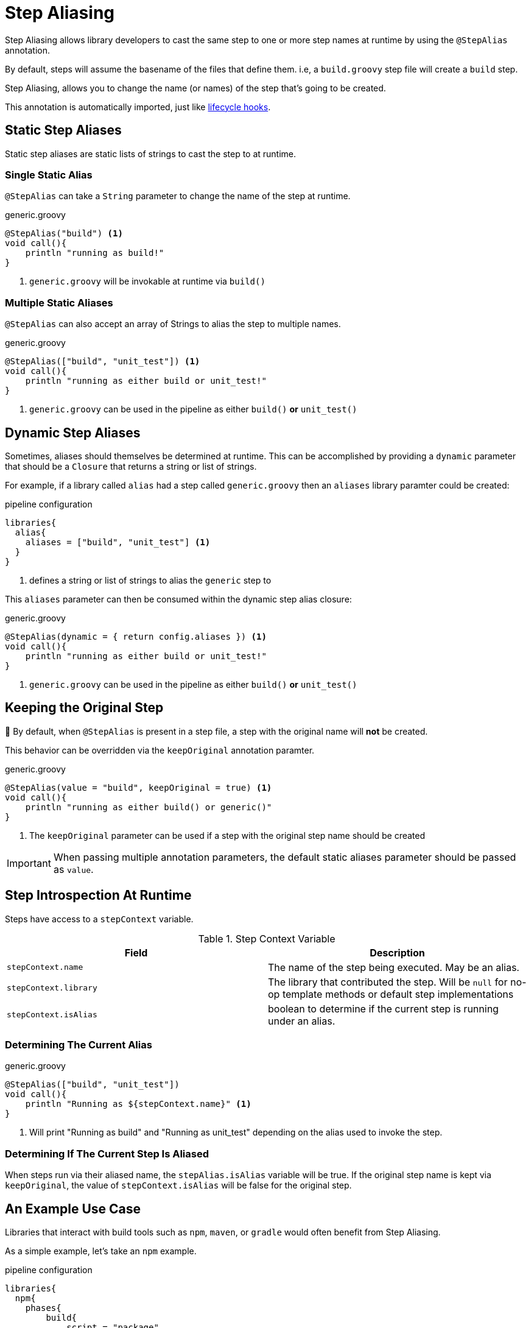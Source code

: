 = Step Aliasing

Step Aliasing allows library developers to cast the same step to one or more step names at runtime by using the `@StepAlias` annotation.

By default, steps will assume the basename of the files that define them. i.e, a `build.groovy` step file will create a `build` step. 

Step Aliasing, allows you to change the name (or names) of the step that's going to be created. 

This annotation is automatically imported, just like xref:lifecycle_hooks.adoc[lifecycle hooks].

== Static Step Aliases

Static step aliases are static lists of strings to cast the step to at runtime.

=== Single Static Alias

`@StepAlias` can take a `String` parameter to change the name of the step at runtime.

.generic.groovy
[source, groovy]
----
@StepAlias("build") <1>
void call(){
    println "running as build!"
}
----
<1> `generic.groovy` will be invokable at runtime via `build()`

=== Multiple Static Aliases

`@StepAlias` can also accept an array of Strings to alias the step to multiple names.

.generic.groovy
[source, groovy]
----
@StepAlias(["build", "unit_test"]) <1>
void call(){
    println "running as either build or unit_test!"
}
----
<1> `generic.groovy` can be used in the pipeline as either `build()` **or** `unit_test()`

== Dynamic Step Aliases

Sometimes, aliases should themselves be determined at runtime.
This can be accomplished by providing a `dynamic` parameter that should be a `Closure` that returns a string or list of strings.

For example, if a library called `alias` had a step called `generic.groovy` then an `aliases` library paramter could be created:

.pipeline configuration
[source, groovy]
----
libraries{
  alias{
    aliases = ["build", "unit_test"] <1>
  }
}
----
<1> defines a string or list of strings to alias the `generic` step to

This `aliases` parameter can then be consumed within the dynamic step alias closure:

.generic.groovy
[source, groovy]
----
@StepAlias(dynamic = { return config.aliases }) <1>
void call(){
    println "running as either build or unit_test!"
}
----
<1> `generic.groovy` can be used in the pipeline as either `build()` **or** `unit_test()`

== Keeping the Original Step

🚨 By default, when `@StepAlias` is present in a step file, a step with the original name will **not** be created.

This behavior can be overridden via the `keepOriginal` annotation paramter.

.generic.groovy
[source,groovy]
----
@StepAlias(value = "build", keepOriginal = true) <1>
void call(){
    println "running as either build() or generic()"
}
----
<1> The `keepOriginal` parameter can be used if a step with the original step name should be created

[IMPORTANT]
====
When passing multiple annotation parameters, the default static aliases parameter should be passed as `value`.
====

== Step Introspection At Runtime

Steps have access to a `stepContext` variable.

.Step Context Variable
|===
| Field | Description

| `stepContext.name`    | The name of the step being executed. May be an alias.
| `stepContext.library` | The library that contributed the step. Will be `null` for no-op template methods or default step implementations
| `stepContext.isAlias` | boolean to determine if the current step is running under an alias.

|===

=== Determining The Current Alias

.generic.groovy
[source, groovy]
----
@StepAlias(["build", "unit_test"])
void call(){
    println "Running as ${stepContext.name}" <1>
}
----
<1> Will print "Running as build" and "Running as unit_test" depending on the alias used to invoke the step.

=== Determining If The Current Step Is Aliased

When steps run via their aliased name, the `stepAlias.isAlias` variable will be true.
If the original step name is kept via `keepOriginal`, the value of `stepContext.isAlias` will be false for the original step.

== An Example Use Case

Libraries that interact with build tools such as `npm`, `maven`, or `gradle` would often benefit from Step Aliasing.

As a simple example, let's take an `npm` example.

.pipeline configuration
[source, groovy]
----
libraries{
  npm{
    phases{
        build{
            script = "package"
        }
        unit_test{
            script = "test"
        }
    }
  }
}
----

.npm_invoke.groovy
[source, groovy]
----
@StepAlias(dynamic = { return config.phases.keySet() })
void call(){
  stage("NPM: ${stepContext.name}"){
    // determine phase configuration based on step alias
    def phaseConfig = config.phases[stepContext.name]

    // ensure package.json has the phase script target
    def packageJSON = readJSON "package.json"
    if(!packageJSON.scripts.containsKey(phaseConfig.script)){
        error "package.json does not contain script ${phaseConfig.script}"
    }

    // run npm script
    sh "npm run ${phaseConfig.script}"
  }
}
----

[NOTE]
====
This example is intentionally not production ready.

Its intent is to just show how Step Aliases could be used in a real library.
====

Previously, when writing libraries such as this, common logic around tool versioning, error checking, etc would have to be either duplicated across multiple libraries.
Sometimes, a generic invoking step would be created and accept the "phase" as a method argument from other library steps.

Step Aliasing simplifies these types of setups.
